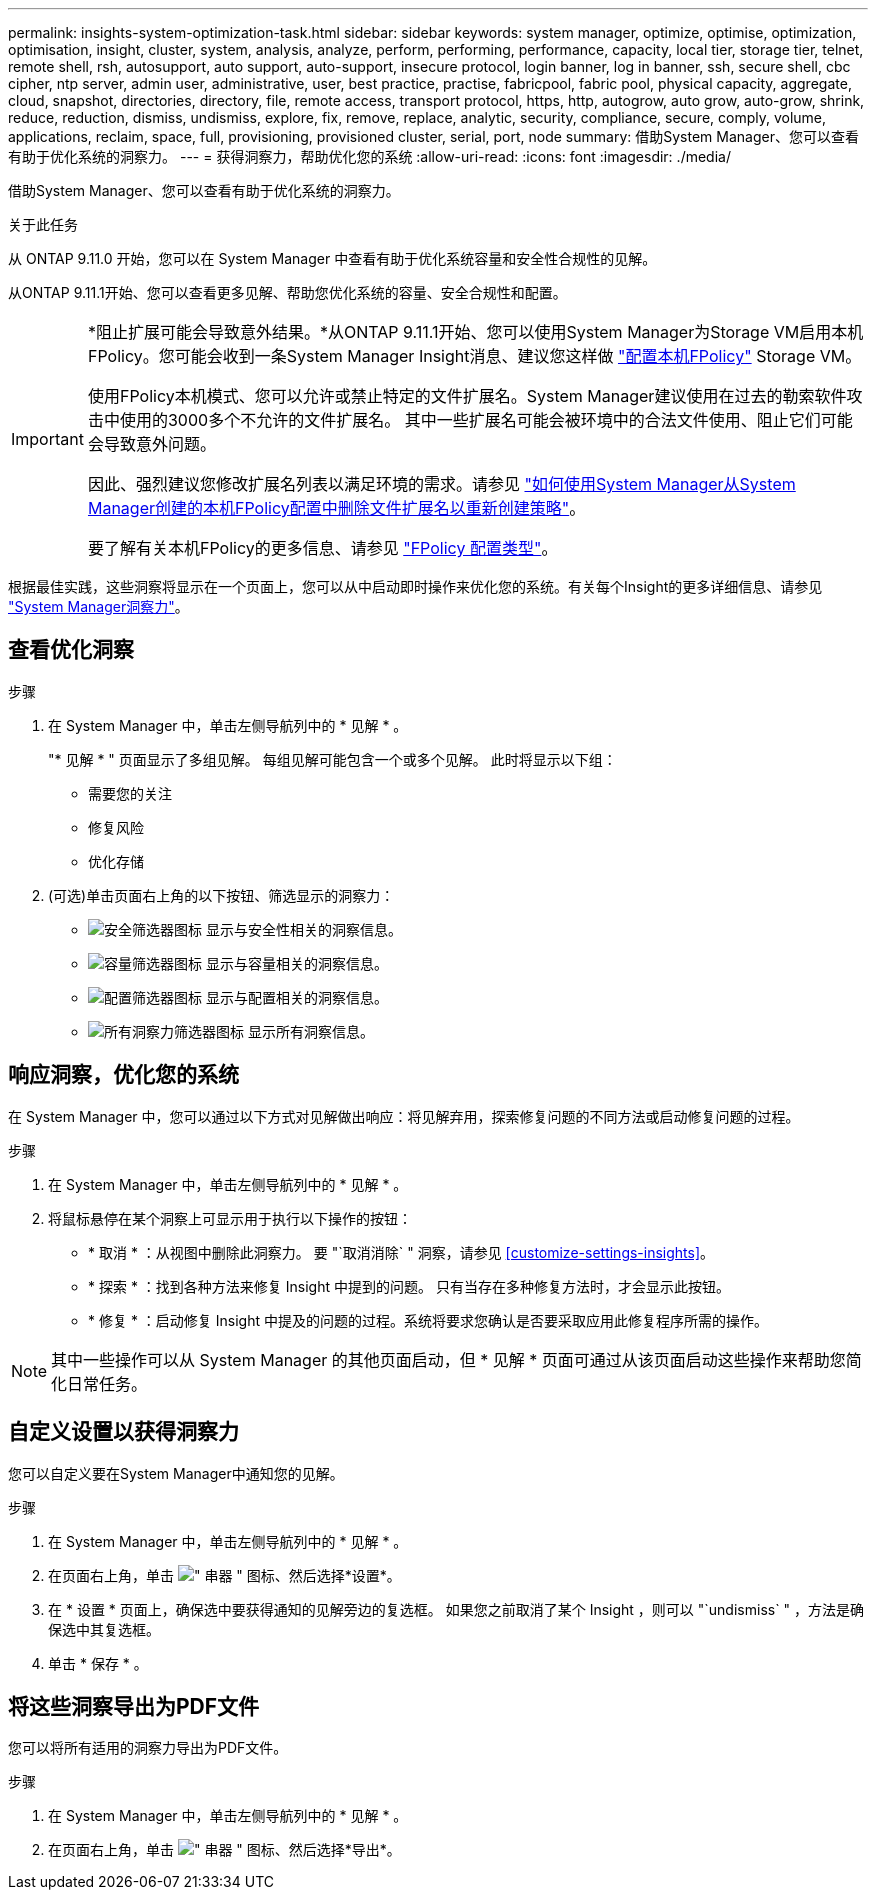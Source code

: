 ---
permalink: insights-system-optimization-task.html 
sidebar: sidebar 
keywords: system manager, optimize, optimise, optimization, optimisation, insight, cluster, system, analysis, analyze, perform, performing, performance, capacity, local tier, storage tier, telnet, remote shell, rsh, autosupport, auto support, auto-support, insecure protocol, login banner, log in banner, ssh, secure shell, cbc cipher, ntp server, admin user, administrative, user, best practice, practise, fabricpool, fabric pool, physical capacity, aggregate, cloud, snapshot, directories, directory, file, remote access, transport protocol, https, http, autogrow, auto grow, auto-grow, shrink, reduce, reduction, dismiss, undismiss, explore, fix, remove, replace, analytic, security, compliance, secure, comply, volume, applications, reclaim, space, full, provisioning, provisioned cluster, serial, port, node 
summary: 借助System Manager、您可以查看有助于优化系统的洞察力。 
---
= 获得洞察力，帮助优化您的系统
:allow-uri-read: 
:icons: font
:imagesdir: ./media/


[role="lead"]
借助System Manager、您可以查看有助于优化系统的洞察力。

.关于此任务
从 ONTAP 9.11.0 开始，您可以在 System Manager 中查看有助于优化系统容量和安全性合规性的见解。

从ONTAP 9.11.1开始、您可以查看更多见解、帮助您优化系统的容量、安全合规性和配置。

[IMPORTANT]
====
*阻止扩展可能会导致意外结果。*从ONTAP 9.11.1开始、您可以使用System Manager为Storage VM启用本机FPolicy。您可能会收到一条System Manager Insight消息、建议您这样做 link:insights-configure-native-fpolicy-task.html["配置本机FPolicy"] Storage VM。

使用FPolicy本机模式、您可以允许或禁止特定的文件扩展名。System Manager建议使用在过去的勒索软件攻击中使用的3000多个不允许的文件扩展名。  其中一些扩展名可能会被环境中的合法文件使用、阻止它们可能会导致意外问题。

因此、强烈建议您修改扩展名列表以满足环境的需求。请参见 https://kb.netapp.com/onprem/ontap/da/NAS/How_to_remove_a_file_extension_from_a_native_FPolicy_configuration_created_by_System_Manager_using_System_Manager_to_recreate_the_policy["如何使用System Manager从System Manager创建的本机FPolicy配置中删除文件扩展名以重新创建策略"^]。

要了解有关本机FPolicy的更多信息、请参见 https://docs.netapp.com/us-en/ontap/nas-audit/fpolicy-config-types-concept.html["FPolicy 配置类型"]。

====
根据最佳实践，这些洞察将显示在一个页面上，您可以从中启动即时操作来优化您的系统。有关每个Insight的更多详细信息、请参见 link:./concepts/insights-system-optimization-concept.html["System Manager洞察力"]。



== 查看优化洞察

.步骤
. 在 System Manager 中，单击左侧导航列中的 * 见解 * 。
+
"* 见解 * " 页面显示了多组见解。  每组见解可能包含一个或多个见解。  此时将显示以下组：

+
** 需要您的关注
** 修复风险
** 优化存储


. (可选)单击页面右上角的以下按钮、筛选显示的洞察力：
+
** image:icon-security-filter.gif["安全筛选器图标"] 显示与安全性相关的洞察信息。
** image:icon-capacity-filter.gif["容量筛选器图标"] 显示与容量相关的洞察信息。
** image:icon-config-filter.gif["配置筛选器图标"] 显示与配置相关的洞察信息。
** image:icon-all-filter.png["所有洞察力筛选器图标"] 显示所有洞察信息。






== 响应洞察，优化您的系统

在 System Manager 中，您可以通过以下方式对见解做出响应：将见解弃用，探索修复问题的不同方法或启动修复问题的过程。

.步骤
. 在 System Manager 中，单击左侧导航列中的 * 见解 * 。
. 将鼠标悬停在某个洞察上可显示用于执行以下操作的按钮：
+
** * 取消 * ：从视图中删除此洞察力。  要 "`取消消除` " 洞察，请参见 <<customize-settings-insights>>。
** * 探索 * ：找到各种方法来修复 Insight 中提到的问题。  只有当存在多种修复方法时，才会显示此按钮。
** * 修复 * ：启动修复 Insight 中提及的问题的过程。系统将要求您确认是否要采取应用此修复程序所需的操作。





NOTE: 其中一些操作可以从 System Manager 的其他页面启动，但 * 见解 * 页面可通过从该页面启动这些操作来帮助您简化日常任务。



== 自定义设置以获得洞察力

您可以自定义要在System Manager中通知您的见解。

.步骤
. 在 System Manager 中，单击左侧导航列中的 * 见解 * 。
. 在页面右上角，单击 image:icon_kabob.gif["\" 串器 \" 图标"]、然后选择*设置*。
. 在 * 设置 * 页面上，确保选中要获得通知的见解旁边的复选框。  如果您之前取消了某个 Insight ，则可以 "`undismiss` " ，方法是确保选中其复选框。
. 单击 * 保存 * 。




== 将这些洞察导出为PDF文件

您可以将所有适用的洞察力导出为PDF文件。

.步骤
. 在 System Manager 中，单击左侧导航列中的 * 见解 * 。
. 在页面右上角，单击 image:icon_kabob.gif["\" 串器 \" 图标"]、然后选择*导出*。

